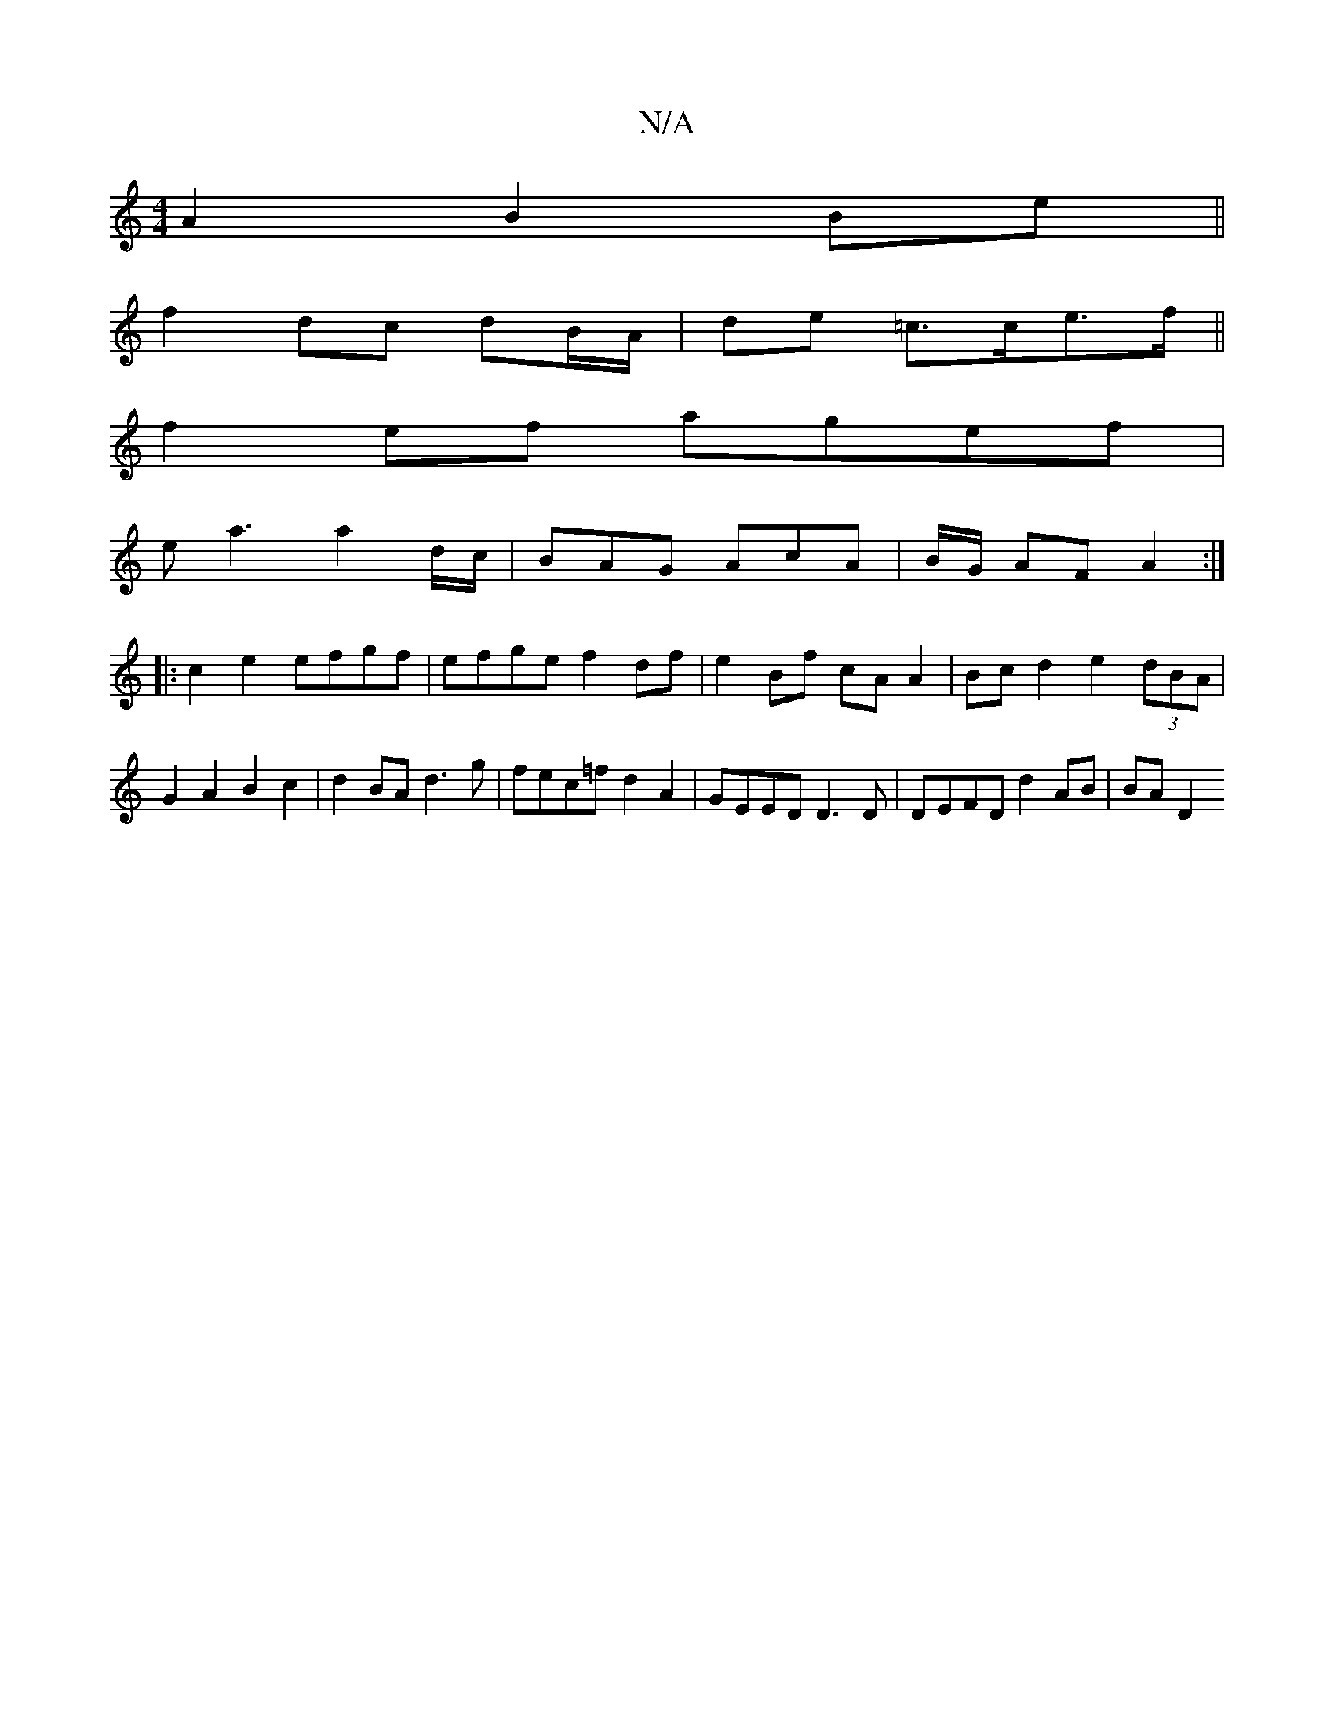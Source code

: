 X:1
T:N/A
M:4/4
R:N/A
K:Cmajor
A2 B2 Be ||
f2 dc dB/A/|de =c>ce>f ||
f2 ef agef |
ea3 a2d/c/ | BAG AcA | B/G/ AF A2 :|
|: c2 e2 efgf | efge f2 df | e2 Bf cA A2|Bc d2 e2 (3dBA|G2 A2 B2c2|d2BA d3g|fec=f d2A2|GEED D3D|DEFD d2 AB|BA D2